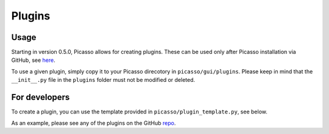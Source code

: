 =======
Plugins
=======

Usage
-----
Starting in version 0.5.0, Picasso allows for creating plugins. These can be used only after Picasso installation via GitHub, see `here <https://github.com/jungmannlab/picasso#:~:text=Via%20GitHub%3A,picasso%20localize.>`_.

To use a given plugin, simply copy it to your Picasso direcotory in ``picasso/gui/plugins``. Please keep in mind that the ``__init__.py`` file in the ``plugins`` folder must not be modified or deleted.

For developers
--------------
To create a plugin, you can use the template provided in ``picasso/plugin_template.py``, see below.

.. image:: ../docs/plugins.png
   :scale: 70 %
   :alt: Plugins

As an example, please see any of the plugins on the GitHub `repo <https://github.com/rafalkowalewski1/picasso_plugins>`_.